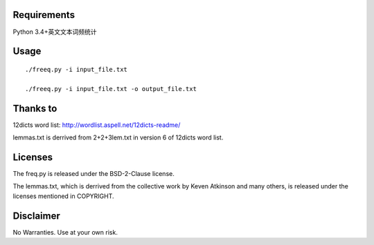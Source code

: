 Requirements
============
Python 3.4+英文文本词频统计

Usage
=====
::

   ./freeq.py -i input_file.txt

   ./freeq.py -i input_file.txt -o output_file.txt

Thanks to
=========
12dicts word list: http://wordlist.aspell.net/12dicts-readme/

lemmas.txt is derrived from 2+2+3lem.txt in version 6 of 12dicts word list.

Licenses
========
The freq.py is released under the BSD-2-Clause license.

The lemmas.txt, which is derrived from the collective work by Keven Atkinson and many others, is released under the licenses mentioned in COPYRIGHT.

Disclaimer
==========
No Warranties. Use at your own risk.
